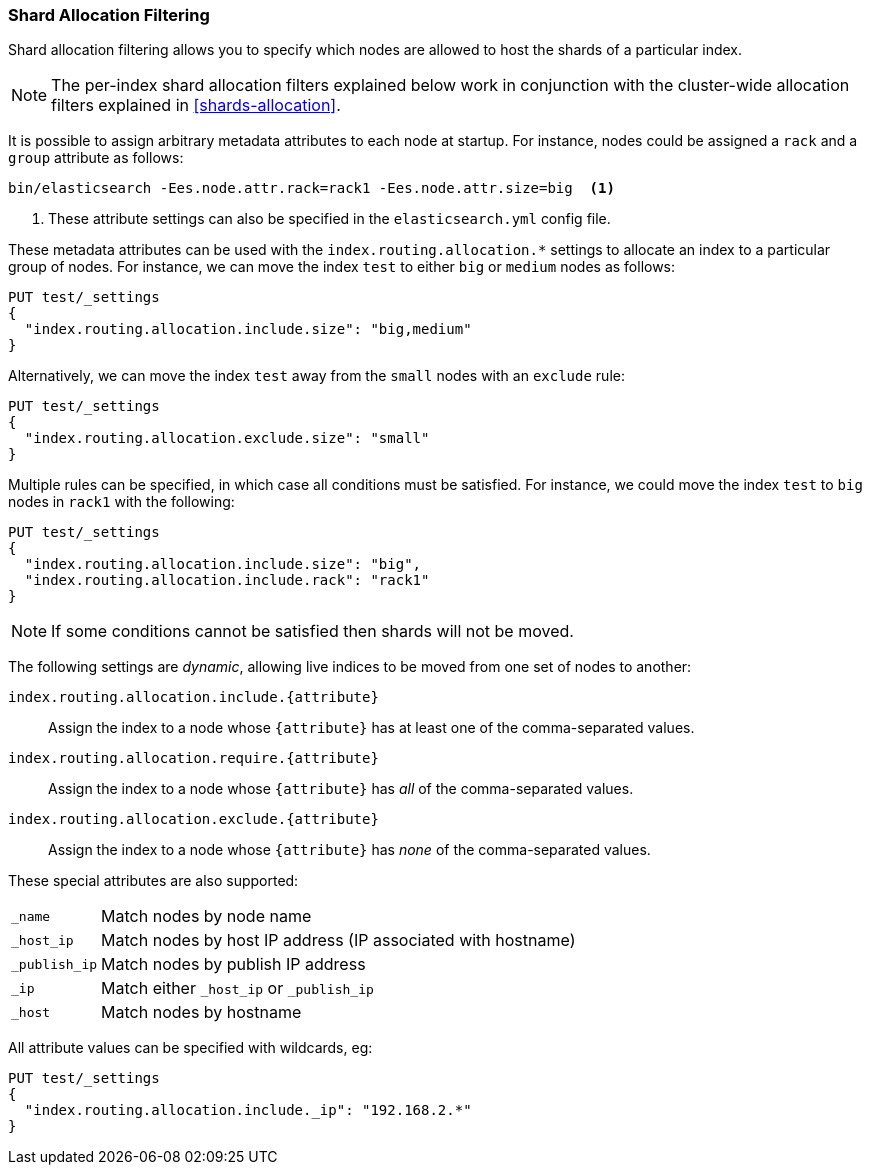 [[shard-allocation-filtering]]
=== Shard Allocation Filtering

Shard allocation filtering allows you to specify which nodes are allowed
to host the shards of a particular index.

NOTE: The per-index shard allocation filters explained below work in
conjunction with the cluster-wide allocation filters explained in
<<shards-allocation>>.

It is possible to assign arbitrary metadata attributes to each node at
startup.  For instance, nodes could be assigned a `rack` and a `group`
attribute as follows:

[source,sh]
------------------------
bin/elasticsearch -Ees.node.attr.rack=rack1 -Ees.node.attr.size=big  <1>
------------------------
<1> These attribute settings can also be specified in the `elasticsearch.yml` config file.

These metadata attributes can be used with the
`index.routing.allocation.*` settings to allocate an index to a particular
group of nodes.  For instance, we can move the index `test` to either `big` or
`medium` nodes as follows:

[source,js]
------------------------
PUT test/_settings
{
  "index.routing.allocation.include.size": "big,medium"
}
------------------------
// AUTOSENSE

Alternatively, we can move the index `test` away from the `small` nodes with
an `exclude` rule:

[source,js]
------------------------
PUT test/_settings
{
  "index.routing.allocation.exclude.size": "small"
}
------------------------
// AUTOSENSE

Multiple rules can be specified, in which case all conditions must be
satisfied.  For instance, we could move the index `test` to `big` nodes in
`rack1` with the following:

[source,js]
------------------------
PUT test/_settings
{
  "index.routing.allocation.include.size": "big",
  "index.routing.allocation.include.rack": "rack1"
}
------------------------
// AUTOSENSE

NOTE: If some conditions cannot be satisfied then shards will not be moved.

The following settings are _dynamic_, allowing live indices to be moved from
one set of nodes to another:

`index.routing.allocation.include.{attribute}`::

    Assign the index to a node whose `{attribute}` has at least one of the
    comma-separated values.

`index.routing.allocation.require.{attribute}`::

    Assign the index to a node whose `{attribute}` has _all_ of the
    comma-separated values.

`index.routing.allocation.exclude.{attribute}`::

    Assign the index to a node whose `{attribute}` has _none_ of the
    comma-separated values.

These special attributes are also supported:

[horizontal]
`_name`::       Match nodes by node name
`_host_ip`::    Match nodes by host IP address (IP associated with hostname)
`_publish_ip`:: Match nodes by publish IP address
`_ip`::         Match either `_host_ip` or `_publish_ip`
`_host`::       Match nodes by hostname

All attribute values can be specified with wildcards, eg:

[source,js]
------------------------
PUT test/_settings
{
  "index.routing.allocation.include._ip": "192.168.2.*"
}
------------------------
// AUTOSENSE
